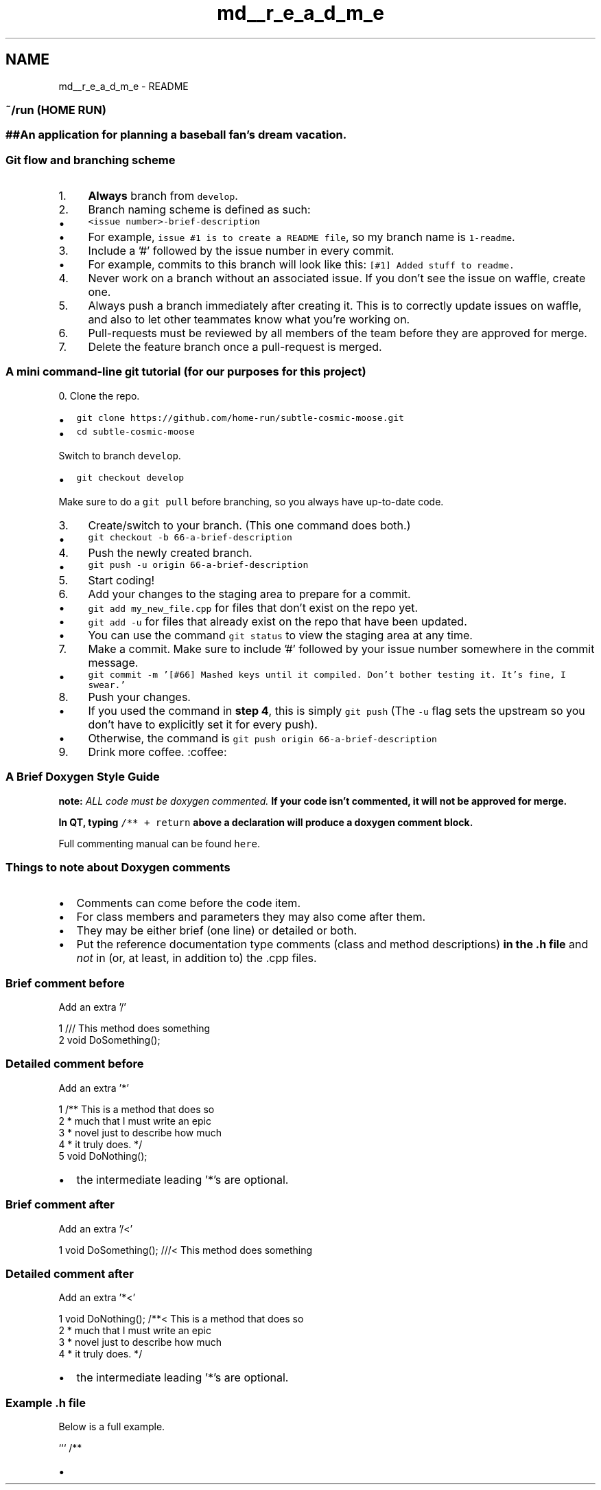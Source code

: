 .TH "md__r_e_a_d_m_e" 3 "Mon May 16 2016" "Version 1.0" "Baseball Fantasy Vacation Documentation" \" -*- nroff -*-
.ad l
.nh
.SH NAME
md__r_e_a_d_m_e \- README 
\fC\fP
.PP
.SS "~/run (HOME RUN)"
.PP
.SS "##An application for planning a baseball fan's dream vacation\&. "
.PP
.SS "Git flow and branching scheme"
.PP
.IP "1." 4
\fBAlways\fP branch from \fCdevelop\fP\&.
.IP "2." 4
Branch naming scheme is defined as such:
.IP "  \(bu" 4
\fC<issue number>-brief-description\fP
.IP "  \(bu" 4
For example, \fCissue #1 is to create a README file\fP, so my branch name is \fC1-readme\fP\&.
.PP

.IP "3." 4
Include a '#' followed by the issue number in every commit\&.
.IP "  \(bu" 4
For example, commits to this branch will look like this: \fC[#1] Added stuff to readme\&.\fP
.PP

.IP "4." 4
Never work on a branch without an associated issue\&. If you don't see the issue on waffle, create one\&.
.IP "5." 4
Always push a branch immediately after creating it\&. This is to correctly update issues on waffle, and also to let other teammates know what you're working on\&.
.IP "6." 4
Pull-requests must be reviewed by all members of the team before they are approved for merge\&.
.IP "7." 4
Delete the feature branch once a pull-request is merged\&.
.PP
.PP
.SS "A mini command-line git tutorial (for our purposes for this project)"
.PP
0\&. Clone the repo\&.
.IP "\(bu" 2
\fCgit clone https://github.com/home-run/subtle-cosmic-moose.git\fP
.IP "\(bu" 2
\fCcd subtle-cosmic-moose\fP
.PP
.PP
Switch to branch \fCdevelop\fP\&.
.IP "\(bu" 2
\fCgit checkout develop\fP
.PP
.PP
Make sure to do a \fCgit pull\fP before branching, so you always have up-to-date code\&.
.IP "3." 4
Create/switch to your branch\&. (This one command does both\&.)
.IP "  \(bu" 4
\fCgit checkout -b 66-a-brief-description\fP
.PP

.IP "4." 4
Push the newly created branch\&.
.IP "  \(bu" 4
\fCgit push -u origin 66-a-brief-description\fP
.PP

.IP "5." 4
Start coding!
.IP "6." 4
Add your changes to the staging area to prepare for a commit\&.
.IP "  \(bu" 4
\fCgit add my_new_file\&.cpp\fP for files that don't exist on the repo yet\&.
.IP "  \(bu" 4
\fCgit add -u\fP for files that already exist on the repo that have been updated\&.
.IP "  \(bu" 4
You can use the command \fCgit status\fP to view the staging area at any time\&.
.PP

.IP "7." 4
Make a commit\&. Make sure to include '#' followed by your issue number somewhere in the commit message\&.
.IP "  \(bu" 4
\fCgit commit -m '[#66] Mashed keys until it compiled\&. Don't bother testing it\&. It's fine, I swear\&.'\fP
.PP

.IP "8." 4
Push your changes\&.
.IP "  \(bu" 4
If you used the command in \fBstep 4\fP, this is simply \fCgit push\fP (The \fC-u\fP flag sets the upstream so you don't have to explicitly set it for every push)\&.
.IP "  \(bu" 4
Otherwise, the command is \fCgit push origin 66-a-brief-description\fP
.PP

.IP "9." 4
Drink more coffee\&. :coffee:
.PP
.PP
.SS "A Brief Doxygen Style Guide"
.PP
\fBnote:\fP \fIALL code must be doxygen commented\&.\fP \fBIf your code isn't commented, it will not be approved for merge\&.\fP
.PP
\fBIn QT, typing\fP \fC/** + return\fP \fBabove a declaration will produce a doxygen comment block\&.\fP
.PP
Full commenting manual can be found \fChere\fP\&.
.PP
.SS "Things to note about Doxygen comments"
.PP
.IP "\(bu" 2
Comments can come before the code item\&.
.IP "\(bu" 2
For class members and parameters they may also come after them\&.
.IP "\(bu" 2
They may be either brief (one line) or detailed or both\&.
.IP "\(bu" 2
Put the reference documentation type comments (class and method descriptions) \fBin the \&.h file\fP and \fInot\fP in (or, at least, in addition to) the \&.cpp files\&.
.PP
.PP
.SS "Brief comment before"
.PP
Add an extra '/'
.PP
.PP
.nf
1 /// This method does something
2 void DoSomething();
.fi
.PP
.PP
.SS "Detailed comment before"
.PP
Add an extra '*'
.PP
.PP
.nf
1 /** This is a method that does so
2   * much that I must write an epic 
3   * novel just to describe how much
4   * it truly does\&. */
5 void DoNothing();
.fi
.PP
.PP
.IP "\(bu" 2
the intermediate leading '*'s are optional\&.
.PP
.PP
.SS "Brief comment after"
.PP
Add an extra '/<'
.PP
.PP
.nf
1 void DoSomething(); ///< This method does something
.fi
.PP
.PP
.SS "Detailed comment after"
.PP
Add an extra '*<'
.PP
.PP
.nf
1 void DoNothing(); /**< This is a method that does so
2   * much that I must write an epic 
3   * novel just to describe how much
4   * it truly does\&. */
.fi
.PP
.PP
.IP "\(bu" 2
the intermediate leading '*'s are optional\&.
.PP
.PP
.SS "Example \&.h file"
.PP
Below is a full example\&.
.PP
``` /**
.IP "\(bu" 2

.PP

